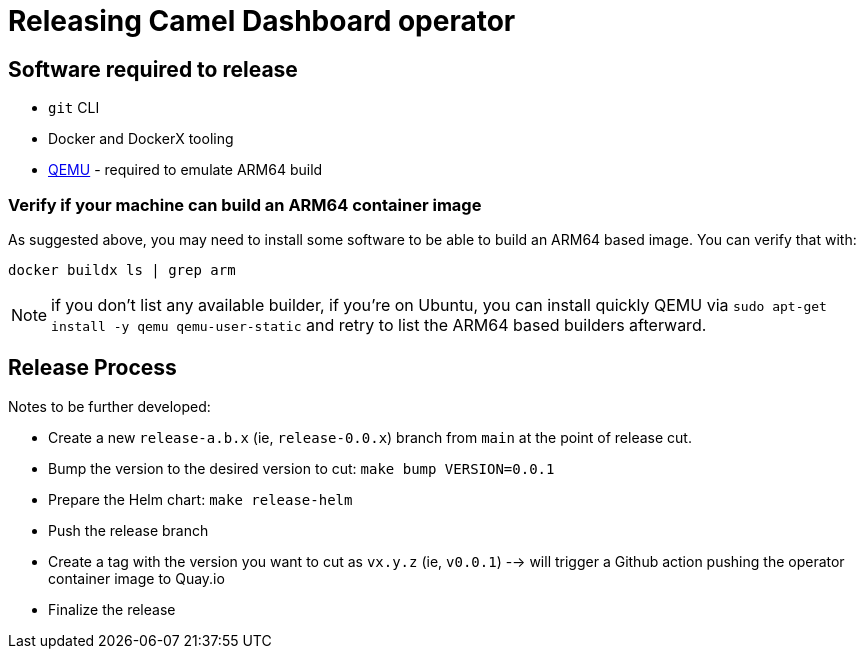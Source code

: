 = Releasing Camel Dashboard operator

[[releasing-software]]
== Software required to release

* `git` CLI
* Docker and DockerX tooling
* https://www.qemu.org/[QEMU] - required to emulate ARM64 build

[[arm64-verify]]
=== Verify if your machine can build an ARM64 container image

As suggested above, you may need to install some software to be able to build an ARM64 based image. You can verify that with:

```
docker buildx ls | grep arm
```

NOTE: if you don't list any available builder, if you're on Ubuntu, you can install quickly QEMU via `sudo apt-get install -y qemu qemu-user-static` and retry to list the ARM64 based builders afterward.

[[release-process]]
== Release Process

Notes to be further developed:

* Create a new `release-a.b.x` (ie, `release-0.0.x`) branch from `main` at the point of release cut.
* Bump the version to the desired version to cut: `make bump VERSION=0.0.1`
* Prepare the Helm chart: `make release-helm`
* Push the release branch
* Create a tag with the version you want to cut as `vx.y.z` (ie, `v0.0.1`) --> will trigger a Github action pushing the operator container image to Quay.io
* Finalize the release